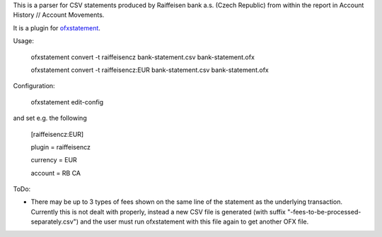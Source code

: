 This is a parser for CSV statements produced by Raiffeisen bank a.s.
(Czech Republic) from within the report in Account History // Account
Movements.

It is a plugin for `ofxstatement`_.

.. _ofxstatement: https://github.com/kedder/ofxstatement

Usage:

    ofxstatement convert -t raiffeisencz bank-statement.csv bank-statement.ofx

    ofxstatement convert -t raiffeisencz:EUR bank-statement.csv bank-statement.ofx

Configuration:

    ofxstatement edit-config

and set e.g. the following

    [raiffeisencz:EUR]

    plugin = raiffeisencz

    currency = EUR

    account = RB CA



ToDo:

* There may be up to 3 types of fees shown on the same line of the
  statement as the underlying transaction. Currently this is not
  dealt with properly, instead a new CSV file is generated (with
  suffix "-fees-to-be-processed-separately.csv") and the user must
  run ofxstatement with this file again to get another OFX file.
